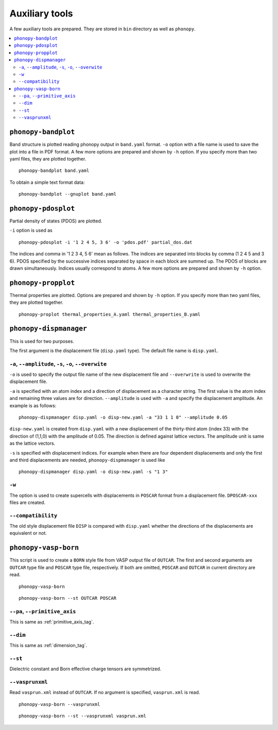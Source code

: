 .. _auxiliary_tools:

Auxiliary tools
===============

A few auxiliary tools are prepared. They are stored in ``bin``
directory as well as ``phonopy``.

.. contents::
   :depth: 3
   :local:

.. _bandplot_tool:

``phonopy-bandplot``
---------------------

Band structure is plotted reading phonopy output in ``band.yaml``
format. ``-o`` option with a file name is used to save the plot into a
file in PDF format. A few more options are prepared and shown by
``-h`` option. If you specify more than two yaml files, they are
plotted together.

::

   phonopy-bandplot band.yaml

To obtain a simple text format data::

   phonopy-bandplot --gnuplot band.yaml

.. _pdosplot_tool:

``phonopy-pdosplot``
---------------------

Partial density of states (PDOS) are plotted. 

``-i`` option is used as

::
   
   phonopy-pdosplot -i '1 2 4 5, 3 6' -o 'pdos.pdf' partial_dos.dat

The indices and comma in '1 2 3 4, 5 6' mean as follows. The indices
are separated into blocks by comma (1 2 4 5 and 3 6). PDOS specified
by the successive indices separated by space in each block are summed
up. The PDOS of blocks are drawn simultaneously. Indices usually
correspond to atoms.  A few more options are prepared and shown by
``-h`` option.

.. _propplot_tool:

``phonopy-propplot``
---------------------

Thermal properties are plotted. Options are prepared and shown by
``-h`` option. If you specify more than two yaml files, they are
plotted together.

::

   phonopy-proplot thermal_properties_A.yaml thermal_properties_B.yaml

.. ``tdplot``
.. ------------

.. Mean square displacements are plotted. Options are prepared and shown by
.. ``-h`` option. ``-i`` option may be important, which works such like
.. that of pdosplot.

.. ::

..    tdplot -i '1 2 4 5, 3 6' -o 'td.pdf' thermal_displacements.yaml

.. _dispmanager_tool:

``phonopy-dispmanager``
-------------------------

This is used for two purposes.

The first argument is the displacement file (``disp.yaml`` type). The
default file name is ``disp.yaml``.

``-a``, ``--amplitude``, ``-s``, ``-o``, ``--overwite`` 
^^^^^^^^^^^^^^^^^^^^^^^^^^^^^^^^^^^^^^^^^^^^^^^^^^^^^^^^^

``-o`` is used to specify the output file name of the new displacement
file and ``--overwrite`` is used to overwrite the displacement file.

``-a`` is specified with an atom index and a direction of displacement
as a character string. The first value is the atom index and remaining
three values are for direction. ``--amplitude`` is used with ``-a``
and specify the displacement amplitude. An example is as follows:

::

   phonopy-dispmanager disp.yaml -o disp-new.yaml -a "33 1 1 0" --amplitude 0.05

``disp-new.yaml`` is created from ``disp.yaml`` with a new
displacement of the thirty-third atom (index 33) with the direction of
(1,1,0) with the amplitude of 0.05. The direction is defined against
lattice vectors. The amplitude unit is same as the lattice vectors.

``-s`` is specified with displacement indices. For example when there
are four dependent displacements and only the first and third
displacements are needed, ``phonopy-dispmanager`` is used like

::

   phonopy-dispmanager disp.yaml -o disp-new.yaml -s "1 3"

``-w``
^^^^^^^

The option is used to create supercells with displacements in
``POSCAR`` format from a displacement file. ``DPOSCAR-xxx`` files are
created.

``--compatibility``
^^^^^^^^^^^^^^^^^^^^

The old style displacement file ``DISP`` is compared with
``disp.yaml`` whether the directions of the displacements are
equivalent or not.


``phonopy-vasp-born``
----------------------

This script is used to create a ``BORN`` style file from VASP output
file of ``OUTCAR``.  The first and second arguments are ``OUTCAR``
type file and ``POSCAR`` type file, respectively. If both are omitted,
``POSCAR`` and ``OUTCAR`` in current directory are read.

::

   phonopy-vasp-born

::

   phonopy-vasp-born --st OUTCAR POSCAR


``--pa``, ``--primitive_axis``
^^^^^^^^^^^^^^^^^^^^^^^^^^^^^^^

This is same as :ref:`primitive_axis_tag`.

``--dim``
^^^^^^^^^^

This is same as :ref:`dimension_tag`.

``--st``
^^^^^^^^^

Dielectric constant and Born effective charge tensors are symmetrized.

``--vasprunxml``
^^^^^^^^^^^^^^^^^

Read ``vasprun.xml`` instead of ``OUTCAR``. If no argument is
specified, ``vasprun.xml`` is read.

::

   phonopy-vasp-born --vasprunxml

::

   phonopy-vasp-born --st --vasprunxml vasprun.xml
